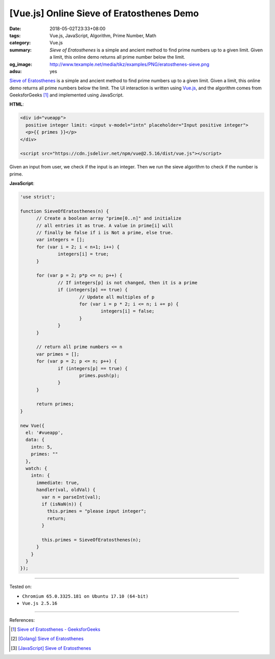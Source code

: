 [Vue.js] Online Sieve of Eratosthenes Demo
##########################################

:date: 2018-05-02T23:33+08:00
:tags: Vue.js, JavaScript, Algorithm, Prime Number, Math
:category: Vue.js
:summary: *Sieve of Eratosthenes* is a simple and ancient method to find prime
          numbers up to a given limit. Given a limit, this online demo returns
          all prime number below the limit.
:og_image: http://www.texample.net/media/tikz/examples/PNG/eratosthenes-sieve.png
:adsu: yes


`Sieve of Eratosthenes`_ is a simple and ancient method to find prime numbers up
to a given limit. Given a limit, this online demo returns all prime numbers
below the limit. The UI interaction is written using Vue.js_, and the algorithm
comes from GeeksforGeeks [1]_ and implemented using JavaScript.

.. raw:: html

  <div id="vueapp" style="margin: 2rem;">

  <div id="vueapp">
    positive integer limit: <input v-model="intn" placeholder="Input positive integer">
    <p>{{ primes }}</p>
  </div>

  </div>

  <script src="https://cdn.jsdelivr.net/npm/vue@2.5.16/dist/vue.js"></script>

.. raw:: html

  <script>
  'use strict';

  function SieveOfEratosthenes(n) {
  	// Create a boolean array "prime[0..n]" and initialize
  	// all entries it as true. A value in prime[i] will
  	// finally be false if i is Not a prime, else true.
  	var integers = [];
  	for (var i = 2; i < n+1; i++) {
  		integers[i] = true;
  	}

  	for (var p = 2; p*p <= n; p++) {
  		// If integers[p] is not changed, then it is a prime
  		if (integers[p] == true) {
  			// Update all multiples of p
  			for (var i = p * 2; i <= n; i += p) {
  				integers[i] = false;
  			}
  		}
  	}

  	// return all prime numbers <= n
  	var primes = [];
  	for (var p = 2; p <= n; p++) {
  		if (integers[p] == true) {
  			primes.push(p);
  		}
  	}

  	return primes;
  }

  new Vue({
    el: '#vueapp',
    data: {
      intn: 5,
      primes: ""
    },
    watch: {
      intn: {
        immediate: true,
        handler(val, oldVal) {
          var n = parseInt(val);
          if (isNaN(n)) {
            this.primes = "please input integer";
            return;
          }

          this.primes = SieveOfEratosthenes(n);
        }
      }
    }
  });
  </script>

**HTML**:

.. code-block:: html

  <div id="vueapp">
    positive integer limit: <input v-model="intn" placeholder="Input positive integer">
    <p>{{ primes }}</p>
  </div>

  <script src="https://cdn.jsdelivr.net/npm/vue@2.5.16/dist/vue.js"></script>


Given an input from user, we check if the input is an integer. Then we run the
sieve algorithm to check if the number is prime.


**JavaScript**:

.. code-block:: javascript

  'use strict';

  function SieveOfEratosthenes(n) {
  	// Create a boolean array "prime[0..n]" and initialize
  	// all entries it as true. A value in prime[i] will
  	// finally be false if i is Not a prime, else true.
  	var integers = [];
  	for (var i = 2; i < n+1; i++) {
  		integers[i] = true;
  	}

  	for (var p = 2; p*p <= n; p++) {
  		// If integers[p] is not changed, then it is a prime
  		if (integers[p] == true) {
  			// Update all multiples of p
  			for (var i = p * 2; i <= n; i += p) {
  				integers[i] = false;
  			}
  		}
  	}

  	// return all prime numbers <= n
  	var primes = [];
  	for (var p = 2; p <= n; p++) {
  		if (integers[p] == true) {
  			primes.push(p);
  		}
  	}

  	return primes;
  }

  new Vue({
    el: '#vueapp',
    data: {
      intn: 5,
      primes: ""
    },
    watch: {
      intn: {
        immediate: true,
        handler(val, oldVal) {
          var n = parseInt(val);
          if (isNaN(n)) {
            this.primes = "please input integer";
            return;
          }

          this.primes = SieveOfEratosthenes(n);
        }
      }
    }
  });

.. adsu:: 2

----

Tested on:

- ``Chromium 65.0.3325.181 on Ubuntu 17.10 (64-bit)``
- ``Vue.js 2.5.16``

----

References:

.. [1] `Sieve of Eratosthenes - GeeksforGeeks <https://www.geeksforgeeks.org/sieve-of-eratosthenes/>`_
.. [2] `[Golang] Sieve of Eratosthenes <{filename}/articles/2017/04/17/go-sieve-of-eratosthenes%en.rst>`_
.. [3] `[JavaScript] Sieve of Eratosthenes <{filename}/articles/2018/04/28/javascript-sieve-of-eratosthenes%en.rst>`_

.. _Vue.js: https://vuejs.org/
.. _Sieve of Eratosthenes: https://www.google.com/search?q=Sieve+of+Eratosthenes
